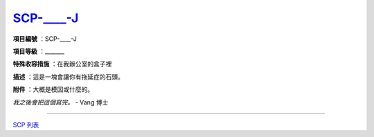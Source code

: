 =============================================
`SCP-____-J <http://www.scp-wiki.net/scp-j>`_
=============================================

**項目編號** ：SCP-____-J

**項目等級** ：_______

**特殊收容措施** ：在我辦公室的盒子裡

**描述** ：這是一塊會讓你有拖延症的石頭。

**附件** ：大概是模因或什麼的。

*我之後會把這個寫完。* - Vang 博士

--------

`SCP 列表 <index.rst>`_

